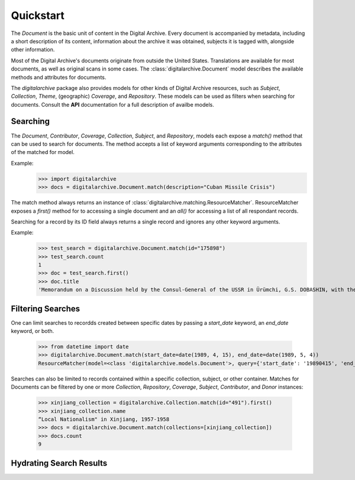 **********
Quickstart
**********

The `Document` is the basic unit of content in the Digital Archive. Every document is accompanied by metadata, including
a short description of its content, information about the archive it was obtained, subjects it is tagged with,
alongside other information.

Most of the Digital Archive's documents originate from outside the United States. Translations are available for most
documents, as well as original scans in some cases. The :class:`digitalarchive.Document` model describes the available
methods and attributes for documents.

The `digitalarchive` package also provides models for other kinds of Digital Archive resources, such as `Subject`,
`Collection`, `Theme`, (geographic) `Coverage`, and `Repository`. These models can be used as filters when searching for
documents. Consult the **API** documentation for a full description of availbe models.

Searching
---------
The `Document`, `Contributor`, `Coverage`, `Collection`, `Subject`, and `Repository`, models each expose a `match()`
method that can be used to search for documents. The method accepts a list of keyword arguments corresponding to the
attributes of the matched for model.

Example:
    >>> import digitalarchive
    >>> docs = digitalarchive.Document.match(description="Cuban Missile Crisis")

The match method always returns an instance of :class:`digitalarchive.matching.ResourceMatcher`.  ResourceMatcher
exposes a `first()` method for to accessing a single document and an `all()` for accessing a list of all respondant
records.

Searching for a record by its ID field always returns a single record and ignores any other keyword arguments.

Example:
    >>> test_search = digitalarchive.Document.match(id="175898")
    >>> test_search.count
    1
    >>> doc = test_search.first()
    >>> doc.title
    'Memorandum on a Discussion held by the Consul-General of the USSR in Ürümchi, G.S. DOBASHIN, with the Secretary of the Party Committee of the Xinjiang Uyghur Autonomous Region, Comrade LÜ JIANREN'


Filtering Searches
------------------

One can limit searches to recordds created between specific dates by passing a `start_date` keyword, an `end_date`
keyword, or both.

    >>> from datetime import date
    >>> digitalarchive.Document.match(start_date=date(1989, 4, 15), end_date=date(1989, 5, 4))
    ResourceMatcher(model=<class 'digitalarchive.models.Document'>, query={'start_date': '19890415', 'end_date': '19890504', 'model': 'Record', 'itemsPerPage': 200, 'q': ''}, count=15)

Searches can also be limited to records contained within a specific collection, subject, or other container. Matches for
Documents can be filtered by one or more `Collection`, `Repository`, `Coverage`, `Subject`, `Contributor`, and `Donor`
instances:

    >>> xinjiang_collection = digitalarchive.Collection.match(id="491").first()
    >>> xinjiang_collection.name
    “Local Nationalism" in Xinjiang, 1957-1958
    >>> docs = digitalarchive.Document.match(collections=[xinjiang_collection])
    >>> docs.count
    9

Hydrating Search Results
------------------------


